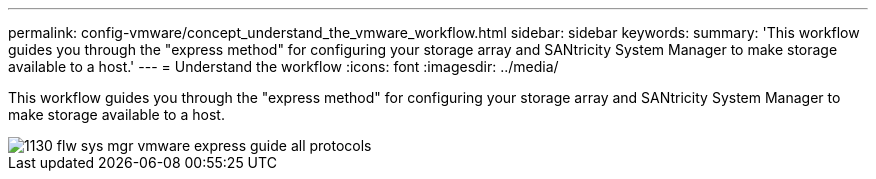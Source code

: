 ---
permalink: config-vmware/concept_understand_the_vmware_workflow.html
sidebar: sidebar
keywords: 
summary: 'This workflow guides you through the "express method" for configuring your storage array and SANtricity System Manager to make storage available to a host.'
---
= Understand the workflow
:icons: font
:imagesdir: ../media/

[.lead]
This workflow guides you through the "express method" for configuring your storage array and SANtricity System Manager to make storage available to a host.

image::../media/1130_flw_sys_mgr_vmware_express_guide_all_protocols.png[]
